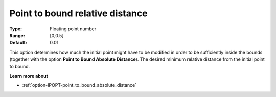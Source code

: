 

.. _option-IPOPT-point_to_bound_relative_distance:


Point to bound relative distance
================================



:Type:	Floating point number	
:Range:	[0,0.5]	
:Default:	0.01	



This option determines how much the initial point might have to be modified in order to be sufficiently inside the bounds (together with the option **Point to Bound Absolute Distance**). The desired minimum relative distance from the initial point to bound.



**Learn more about** 

*	:ref:`option-IPOPT-point_to_bound_absolute_distance` 
